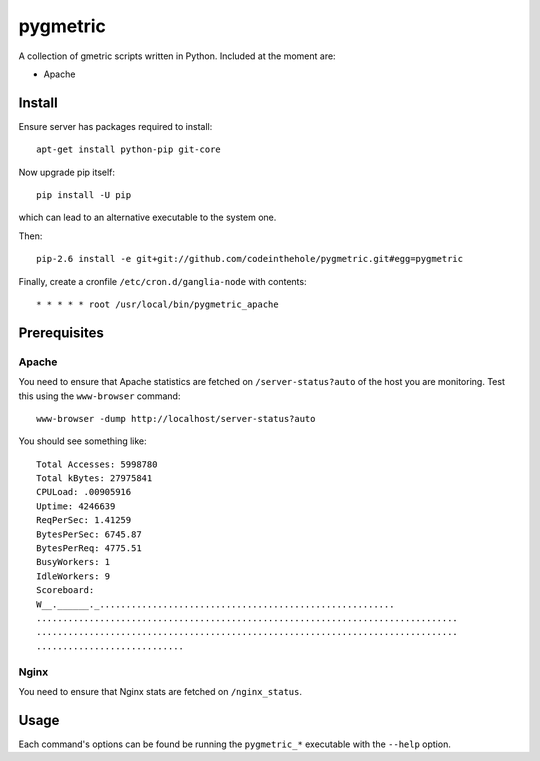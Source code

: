 =========
pygmetric
=========

A collection of gmetric scripts written in Python.  Included at the moment are:

* Apache

Install
-------

Ensure server has packages required to install::

    apt-get install python-pip git-core

Now upgrade pip itself::

    pip install -U pip

which can lead to an alternative executable to the system one.

Then::

    pip-2.6 install -e git+git://github.com/codeinthehole/pygmetric.git#egg=pygmetric

Finally, create a cronfile ``/etc/cron.d/ganglia-node`` with contents::

    * * * * * root /usr/local/bin/pygmetric_apache

Prerequisites
-------------

Apache
~~~~~~

You need to ensure that Apache statistics are fetched on ``/server-status?auto``
of the host you are monitoring.  Test this using the ``www-browser`` command::

    www-browser -dump http://localhost/server-status?auto

You should see something like::

    Total Accesses: 5998780
    Total kBytes: 27975841
    CPULoad: .00905916
    Uptime: 4246639
    ReqPerSec: 1.41259
    BytesPerSec: 6745.87
    BytesPerReq: 4775.51
    BusyWorkers: 1
    IdleWorkers: 9
    Scoreboard:
    W__.______._........................................................
    ................................................................................
    ................................................................................
    ............................

Nginx
~~~~~

You need to ensure that Nginx stats are fetched on ``/nginx_status``.

Usage
-----

Each command's options can be found be running the ``pygmetric_*`` executable
with the ``--help`` option.

